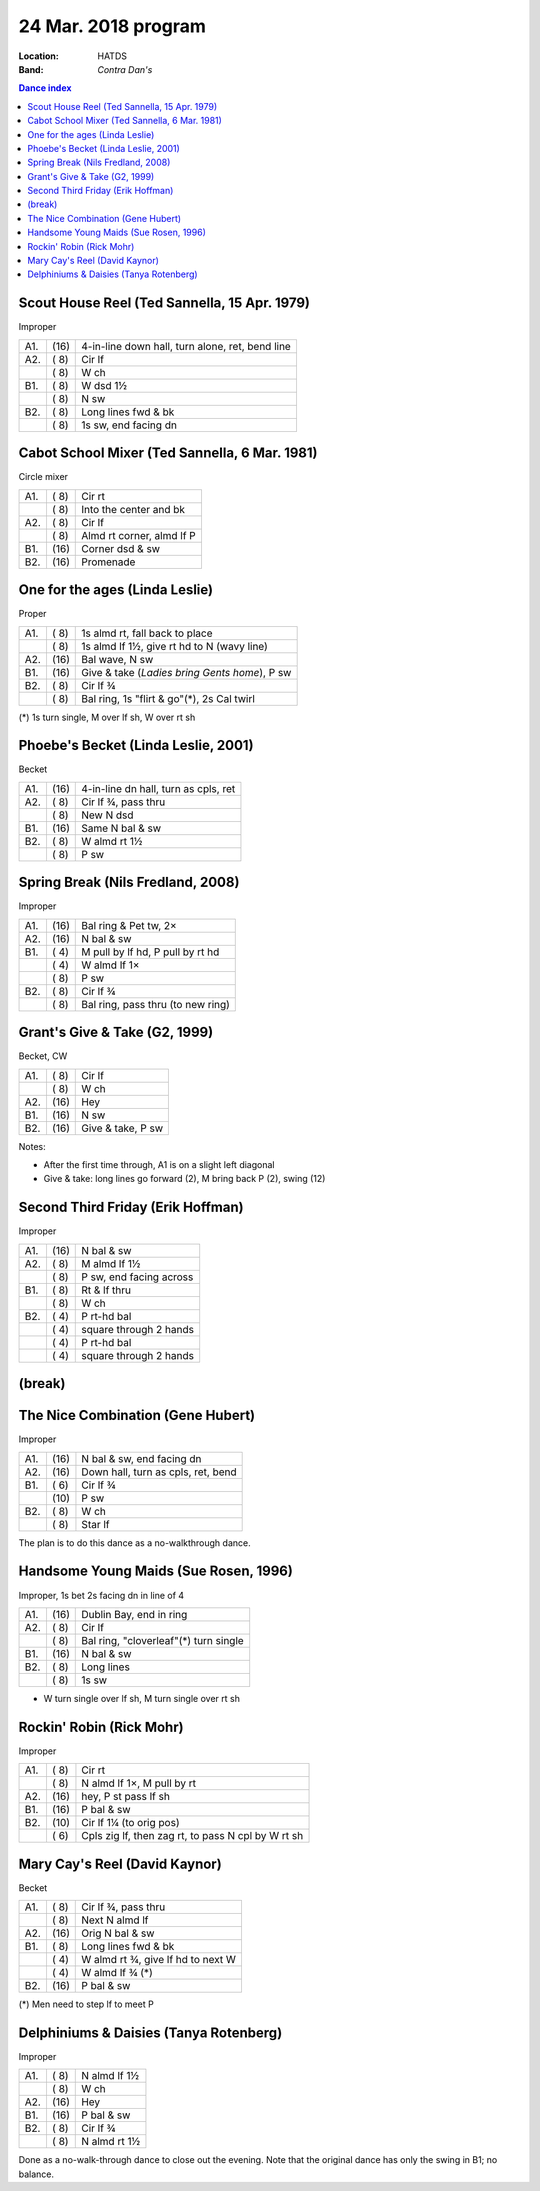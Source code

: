 .. meta::
	:viewport: width=device-width, initial-scale=1.0

====================
24 Mar. 2018 program
====================

:Location: HATDS
:Band: *Contra Dan's*

.. contents:: Dance index

Scout House Reel (Ted Sannella, 15 Apr. 1979)
---------------------------------------------

Improper

==== ===== ====
A1.  \(16) 4-in-line down hall, turn alone, ret, bend line
A2.  \( 8) Cir lf
..   \( 8) W ch
B1.  \( 8) W dsd 1½
..   \( 8) N sw
B2.  \( 8) Long lines fwd & bk
..   \( 8) 1s sw, end facing dn
==== ===== ====

Cabot School Mixer (Ted Sannella, 6 Mar. 1981)
----------------------------------------------
Circle mixer

==== ===== ===
A1.  \( 8) Cir rt
..   \( 8) Into the center and bk
A2.  \( 8) Cir lf
..   \( 8) Almd rt corner, almd lf P
B1.  \(16) Corner dsd & sw
B2.  \(16) Promenade
==== ===== ===

One for the ages (Linda Leslie)
-------------------------------

Proper

==== ===== ===
A1.  \( 8) 1s almd rt, fall back to place
..   \( 8) 1s almd lf 1½, give rt hd to N (wavy line)
A2.  \(16) Bal wave, N sw
B1.  \(16) Give & take (*Ladies bring Gents home*), P sw
B2.  \( 8) Cir lf ¾
..   \( 8) Bal ring, 1s "flirt & go"(*), 2s Cal twirl
==== ===== ===

(*) 1s turn single, M over lf sh, W over rt sh

Phoebe's Becket (Linda Leslie, 2001)
------------------------------------
Becket

==== ===== ===
A1.  \(16) 4-in-line dn hall, turn as cpls, ret
A2.  \( 8) Cir lf ¾, pass thru
..   \( 8) New N dsd
B1.  \(16) Same N bal & sw
B2.  \( 8) W almd rt 1½
..   \( 8) P sw
==== ===== ===

Spring Break (Nils Fredland, 2008)
----------------------------------
Improper

==== ===== ===
A1.  \(16) Bal ring & Pet tw, 2×
A2.  \(16) N bal & sw
B1.  \( 4) M pull by lf hd, P pull by rt hd
..   \( 4) W almd lf 1×
..   \( 8) P sw
B2.  \( 8) Cir lf ¾
..   \( 8) Bal ring, pass thru (to new ring)
==== ===== ===

Grant's Give & Take (G2, 1999)
------------------------------

Becket, CW

==== ===== ===
A1.  \( 8) Cir lf
..   \( 8) W ch
A2.  \(16) Hey
B1.  \(16) N sw
B2.  \(16) Give & take, P sw
==== ===== ===

Notes:

* After the first time through, A1 is on a slight left diagonal
* Give & take: long lines go forward (2), M bring back P (2), swing (12)

Second Third Friday (Erik Hoffman)
----------------------------------

Improper

==== ===== ===
A1.  \(16) N bal & sw
A2.  \( 8) M almd lf 1½
..   \( 8) P sw, end facing across
B1.  \( 8) Rt & lf thru
..   \( 8) W ch
B2.  \( 4) P rt-hd bal
..   \( 4) square through 2 hands
..   \( 4) P rt-hd bal
..   \( 4) square through 2 hands
==== ===== ===

(break)
-------

The Nice Combination (Gene Hubert)
----------------------------------

Improper

==== ===== ===
A1.  \(16) N bal & sw, end facing dn
A2.  \(16) Down hall, turn as cpls, ret, bend
B1.  \( 6) Cir lf ¾
..   \(10) P sw
B2.  \( 8) W ch
..   \( 8) Star lf
==== ===== ===

The plan is to do this dance as a no-walkthrough dance.

Handsome Young Maids (Sue Rosen, 1996)
--------------------------------------

Improper, 1s bet 2s facing dn in line of 4

==== ===== ===
A1.  \(16) Dublin Bay, end in ring
A2.  \( 8) Cir lf
..   \( 8) Bal ring, "cloverleaf"(*) turn single
B1.  \(16) N bal & sw
B2.  \( 8) Long lines
..   \( 8) 1s sw
==== ===== ===

* W turn single over lf sh, M turn single over rt sh

Rockin' Robin (Rick Mohr)
-------------------------

Improper

==== ===== ===
A1.  \( 8) Cir rt
..   \( 8) N almd lf 1×, M pull by rt
A2.  \(16) hey, P st pass lf sh
B1.  \(16) P bal & sw
B2.  \(10) Cir lf 1¼ (to orig pos)
..   \( 6) Cpls zig lf, then zag rt, 
           to pass N cpl by W rt sh
==== ===== ===

Mary Cay's Reel (David Kaynor)
------------------------------

Becket

==== ===== ===
A1.  \( 8) Cir lf ¾, pass thru
..   \( 8) Next N almd lf
A2.  \(16) Orig N bal & sw
B1.  \( 8) Long lines fwd & bk
..   \( 4) W almd rt ¾, give lf hd to next W
..   \( 4) W almd lf ¾ (*)
B2.  \(16) P bal & sw
==== ===== ===

(*) Men need to step lf to meet P

Delphiniums & Daisies (Tanya Rotenberg)
---------------------------------------

Improper

==== ===== ===
A1.  \( 8) N almd lf 1½
..   \( 8) W ch
A2.  \(16) Hey
B1.  \(16) P bal & sw
B2.  \( 8) Cir lf ¾
..   \( 8) N almd rt 1½
==== ===== ===

Done as a no-walk-through dance to close out the evening.
Note that the original dance has only the swing in B1; no balance.

